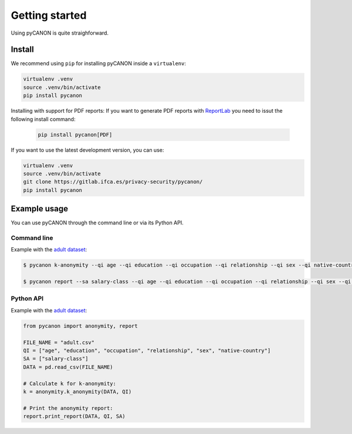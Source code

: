 Getting started
###############

Using pyCANON is quite straighforward.

Install
***********************

We recommend using ``pip`` for installing pyCANON inside a ``virtualenv``:

.. code-block:: console

    virtualenv .venv
    source .venv/bin/activate
    pip install pycanon

Installing with support for PDF reports: If you want to generate PDF reports with
`ReportLab <https://docs.reportlab.com/>`_ you need to issut the following install
command:

   .. code-block:: console

    pip install pycanon[PDF]

If you want to use the latest development version, you can use:

.. code-block:: console

   virtualenv .venv
   source .venv/bin/activate
   git clone https://gitlab.ifca.es/privacy-security/pycanon/
   pip install pycanon


Example usage
*************

You can use pyCANON through the command line or via its Python API.

Command line
------------

Example with the `adult dataset`_:

.. code-block:: console

   $ pycanon k-anonymity --qi age --qi education --qi occupation --qi relationship --qi sex --qi native-country adult.csv

   $ pycanon report --sa salary-class --qi age --qi education --qi occupation --qi relationship --qi sex --qi native-country adult.csv



Python API
----------

Example with the `adult dataset`_:

.. code-block:: python

    from pycanon import anonymity, report

    FILE_NAME = "adult.csv"
    QI = ["age", "education", "occupation", "relationship", "sex", "native-country"]
    SA = ["salary-class"]
    DATA = pd.read_csv(FILE_NAME)

    # Calculate k for k-anonymity:
    k = anonymity.k_anonymity(DATA, QI)

    # Print the anonymity report:
    report.print_report(DATA, QI, SA)


.. _adult dataset: https://archive.ics.uci.edu/ml/datasets/adult
